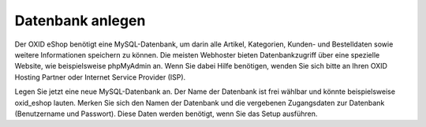 ﻿Datenbank anlegen
*****************
Der OXID eShop benötigt eine MySQL-Datenbank, um darin alle Artikel, Kategorien, Kunden- und Bestelldaten sowie weitere Informationen speichern zu können. Die meisten Webhoster bieten Datenbankzugriff über eine spezielle Website, wie beispielsweise phpMyAdmin an. Wenn Sie dabei Hilfe benötigen, wenden Sie sich bitte an Ihren OXID Hosting Partner oder Internet Service Provider (ISP).

Legen Sie jetzt eine neue MySQL-Datenbank an. Der Name der Datenbank ist frei wählbar und könnte beispielsweise oxid_eshop lauten. Merken Sie sich den Namen der Datenbank und die vergebenen Zugangsdaten zur Datenbank (Benutzername und Passwort). Diese Daten werden benötigt, wenn Sie das Setup ausführen.